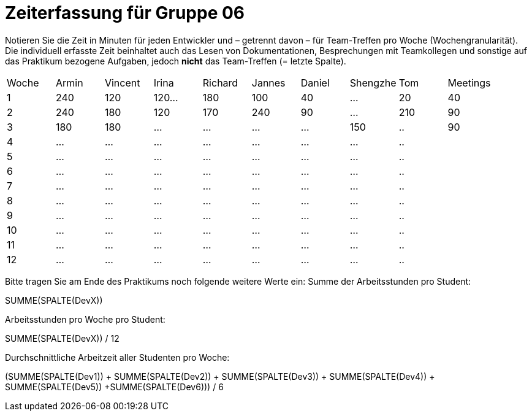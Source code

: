 = Zeiterfassung für Gruppe 06

Notieren Sie die Zeit in Minuten für jeden Entwickler und – getrennt davon – für Team-Treffen pro Woche (Wochengranularität).
Die individuell erfasste Zeit beinhaltet auch das Lesen von Dokumentationen, Besprechungen mit Teamkollegen und sonstige auf das Praktikum bezogene Aufgaben, jedoch *nicht* das Team-Treffen (= letzte Spalte).

// See http://asciidoctor.org/docs/user-manual/#tables
[option="headers"]
|===
|Woche |Armin |Vincent |Irina |Richard |Jannes |Daniel |Shengzhe | Tom | Meetings
|1  |240 |120    |120…   |180    |100    |40    |…    |20 |40
|2  |240 |180    |120   |170    |240    |90    |…    |210|90
|3  |180 |180    |…    |…    |…    |…    |150    |..|90
|4  |…   |…    |…    |…    |…    |…    |…    |..|
|5  |…   |…    |…    |…    |…    |…    |…    |..|
|6  |…   |…    |…    |…    |…    |…    |…    |..|
|7  |…   |…    |…    |…    |…    |…    |…    |..|
|8  |…   |…    |…    |…    |…    |…    |…    |..|
|9  |…   |…    |…    |…    |…    |…    |…    |..|
|10  |…   |…    |…    |…    |…    |…    |…    |..|
|11  |…   |…    |…    |…    |…    |…    |…    |..|
|12  |…   |…    |…    |…    |…    |…    |…    |..|
|===

Bitte tragen Sie am Ende des Praktikums noch folgende weitere Werte ein:
Summe der Arbeitsstunden pro Student:

SUMME(SPALTE(DevX))

Arbeitsstunden pro Woche pro Student:

SUMME(SPALTE(DevX)) / 12

Durchschnittliche Arbeitzeit aller Studenten pro Woche:

(SUMME(SPALTE(Dev1)) + SUMME(SPALTE(Dev2)) + SUMME(SPALTE(Dev3)) + SUMME(SPALTE(Dev4)) + SUMME(SPALTE(Dev5)) +SUMME(SPALTE(Dev6))) / 6
